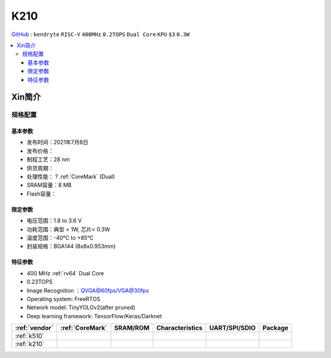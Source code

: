 
.. _k210:

K210
=============

`GitHub <https://github.com/SoCXin/K210>`_ : ``kendryte`` ``RISC-V`` ``400MHz`` ``0.2TOPS``  ``Dual Core`` ``KPU`` ``$3`` ``0.3W``

.. contents::
    :local:

Xin简介
-----------

.. image:: ./images/K210.jpg
    :target: https://canaan.io/product/kendryteai

规格配置
~~~~~~~~~~~


基本参数
^^^^^^^^^^^

* 发布时间：2021年7月8日
* 发布价格：
* 制程工艺：28 nm
* 供货周期：
* 处理性能： ? :ref:`CoreMark` (Dual)
* SRAM容量：8 MB
* Flash容量：

限定参数
^^^^^^^^^^^

* 电压范围：1.8 to 3.6 V
* 功耗范围：典型 < 1W, 芯片< 0.3W
* 温度范围：-40°C to +85°C
* 封装规格：BGA144 (8x8x0.953mm)



特征参数
^^^^^^^^^^^

* 400 MHz :ref:`rv64` Dual Core
* 0.23TOPS
* Image Recognition ：QVGA@60fps/VGA@30fps
* Operating system: FreeRTOS
* Network model: TinyYOLOv2(after pruned)
* Deep learning framework: TensorFlow/Keras/Darknet



.. list-table::
    :header-rows:  1

    * - :ref:`vendor`
      - :ref:`CoreMark`
      - SRAM/ROM
      - Characteristics
      - UART/SPI/SDIO
      - Package
    * - :ref:`k510`
      -
      -
      -
      -
      -
    * - :ref:`k210`
      -
      -
      -
      -
      -
